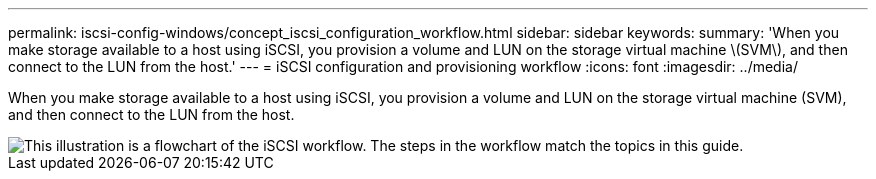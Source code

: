 ---
permalink: iscsi-config-windows/concept_iscsi_configuration_workflow.html
sidebar: sidebar
keywords: 
summary: 'When you make storage available to a host using iSCSI, you provision a volume and LUN on the storage virtual machine \(SVM\), and then connect to the LUN from the host.'
---
= iSCSI configuration and provisioning workflow
:icons: font
:imagesdir: ../media/

[.lead]
When you make storage available to a host using iSCSI, you provision a volume and LUN on the storage virtual machine (SVM), and then connect to the LUN from the host.

image::../media/iscsi_windows_workflow.png[This illustration is a flowchart of the iSCSI workflow. The steps in the workflow match the topics in this guide.]
